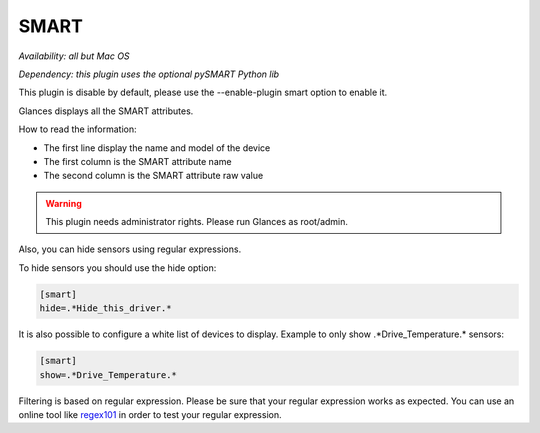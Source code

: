 .. _smart:

SMART
=====

*Availability: all but Mac OS*

*Dependency: this plugin uses the optional pySMART Python lib*

This plugin is disable by default, please use the --enable-plugin smart option
to enable it.

.. image:: ../_static/smart.png

Glances displays all the SMART attributes.

How to read the information:

- The first line display the name and model of the device
- The first column is the SMART attribute name
- The second column is the SMART attribute raw value

.. warning::
    This plugin needs administrator rights. Please run Glances as root/admin.

Also, you can hide sensors using regular expressions.

To hide sensors you should use the hide option:

.. code-block:: ini

    [smart]
    hide=.*Hide_this_driver.*

It is also possible to configure a white list of devices to display.
Example to only show .*Drive_Temperature.* sensors:

.. code-block:: ini

     [smart]
     show=.*Drive_Temperature.*

Filtering is based on regular expression. Please be sure that your regular
expression works as expected. You can use an online tool like `regex101`_ in
order to test your regular expression.

.. _regex101: https://regex101.com/